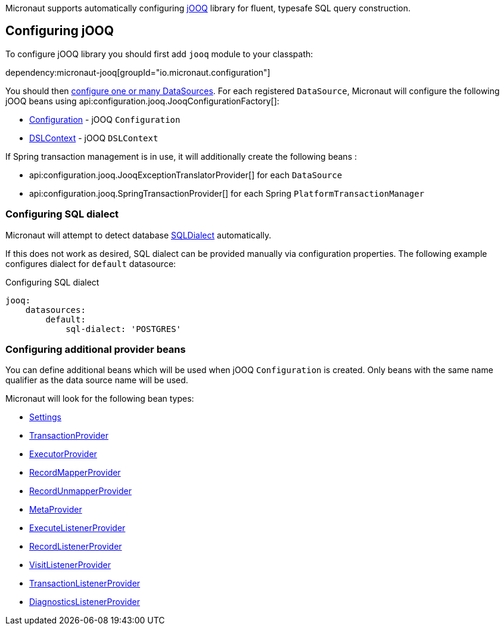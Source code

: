 Micronaut supports automatically configuring http://www.jooq.org/[jOOQ] library for fluent, typesafe SQL query construction.

== Configuring jOOQ ==

To configure jOOQ library you should first add `jooq` module to your classpath:

dependency:micronaut-jooq[groupId="io.micronaut.configuration"]

You should then <<jdbc, configure one or many DataSources>>.
For each registered `DataSource`, Micronaut will configure the following jOOQ beans using api:configuration.jooq.JooqConfigurationFactory[]:

* link:{jooqapi}/org/jooq/Configuration.html[Configuration] - jOOQ `Configuration`
* link:{jooqapi}/org/jooq/DSLContext.html[DSLContext] - jOOQ `DSLContext`

If Spring transaction management is in use, it will additionally create the following beans :

* api:configuration.jooq.JooqExceptionTranslatorProvider[] for each `DataSource`
* api:configuration.jooq.SpringTransactionProvider[] for each Spring `PlatformTransactionManager`

=== Configuring SQL dialect ===

Micronaut will attempt to detect database link:{jooqapi}/org/jooq/SQLDialect.html[SQLDialect] automatically.

If this does not work as desired, SQL dialect can be provided manually via configuration properties. The following example configures dialect for `default` datasource:

.Configuring SQL dialect
[source,yaml]
----
jooq:
    datasources:
        default:
            sql-dialect: 'POSTGRES'
----

=== Configuring additional provider beans ===

You can define additional beans which will be used when jOOQ `Configuration` is created.
Only beans with the same name qualifier as the data source name will be used.

Micronaut will look for the following bean types:

* link:{jooqapi}/org/jooq/conf/Settings.html[Settings]
* link:{jooqapi}/org/jooq/TransactionProvider.html[TransactionProvider]
* link:{jooqapi}/org/jooq/ExecutorProvider.html[ExecutorProvider]
* link:{jooqapi}/org/jooq/RecordMapperProvider.html[RecordMapperProvider]
* link:{jooqapi}/org/jooq/RecordUnmapperProvider.html[RecordUnmapperProvider]
* link:{jooqapi}/org/jooq/MetaProvider.html[MetaProvider]
* link:{jooqapi}/org/jooq/ExecuteListenerProvider.html[ExecuteListenerProvider]
* link:{jooqapi}/org/jooq/RecordListenerProvider.html[RecordListenerProvider]
* link:{jooqapi}/org/jooq/VisitListenerProvider.html[VisitListenerProvider]
* link:{jooqapi}/org/jooq/TransactionListenerProvider.html[TransactionListenerProvider]
* link:{jooqapi}/org/jooq/DiagnosticsListenerProvider.html[DiagnosticsListenerProvider]
